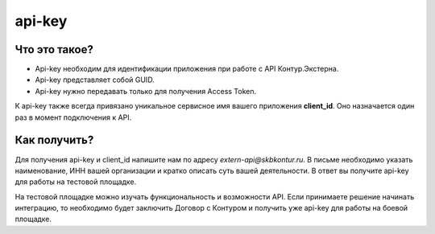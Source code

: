 .. raw:: html

   <div role="main" class="document" itemscope="itemscope" itemtype="http://schema.org/Article">
           
      <div itemprop="articleBody">
            
         <script type="text/javascript">
            window.location.replace('https://docs-ke.kontur.ru/auth_oidc/api-key.html');
         </script>

      </div>
           
   </div>

api-key
=======

Что это такое?
--------------

* Api-key необходим для идентификации приложения при работе с API Контур.Экстерна.  
* Api-key представляет собой GUID.  
* Api-key нужно передавать только для получения Access Token.

К api-key также всегда привязано уникальное сервисное имя вашего приложения **client_id**. Оно назначается один раз в момент подключения к API. 

Как получить?
-------------

Для получения api-key и client_id напишите нам по адресу *extern-api@skbkontur.ru*. В письме необходимо указать наименование, ИНН вашей организации и кратко описать суть вашей деятельности. В ответ вы получите api-key для работы на тестовой площадке. 

На тестовой площадке можно изучать функциональность и возможности API. Если принимаете решение начинать интеграцию, то необходимо будет заключить Договор с Контуром и получить уже api-key для работы на боевой площадке.

